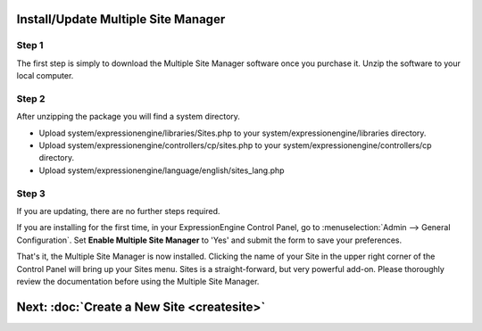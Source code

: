 Install/Update Multiple Site Manager
====================================

Step 1
------

The first step is simply to download the Multiple Site Manager software
once you purchase it. Unzip the software to your local computer.

Step 2
------

After unzipping the package you will find a system directory.

-  Upload system/expressionengine/libraries/Sites.php to your
   system/expressionengine/libraries directory.
-  Upload system/expressionengine/controllers/cp/sites.php to your
   system/expressionengine/controllers/cp directory.
-  Upload system/expressionengine/language/english/sites\_lang.php

Step 3
------

If you are updating, there are no further steps required.

If you are installing for the first time, in your ExpressionEngine
Control Panel, go to :menuselection:`Admin --> General Configuration`.
Set **Enable Multiple Site Manager** to 'Yes' and submit the form to
save your preferences.

That's it, the Multiple Site Manager is now installed. Clicking the name
of your Site in the upper right corner of the Control Panel will bring
up your Sites menu. Sites is a straight-forward, but very powerful
add-on. Please thoroughly review the documentation before using the
Multiple Site Manager.

Next: :doc:`Create a New Site <createsite>`
============================================

